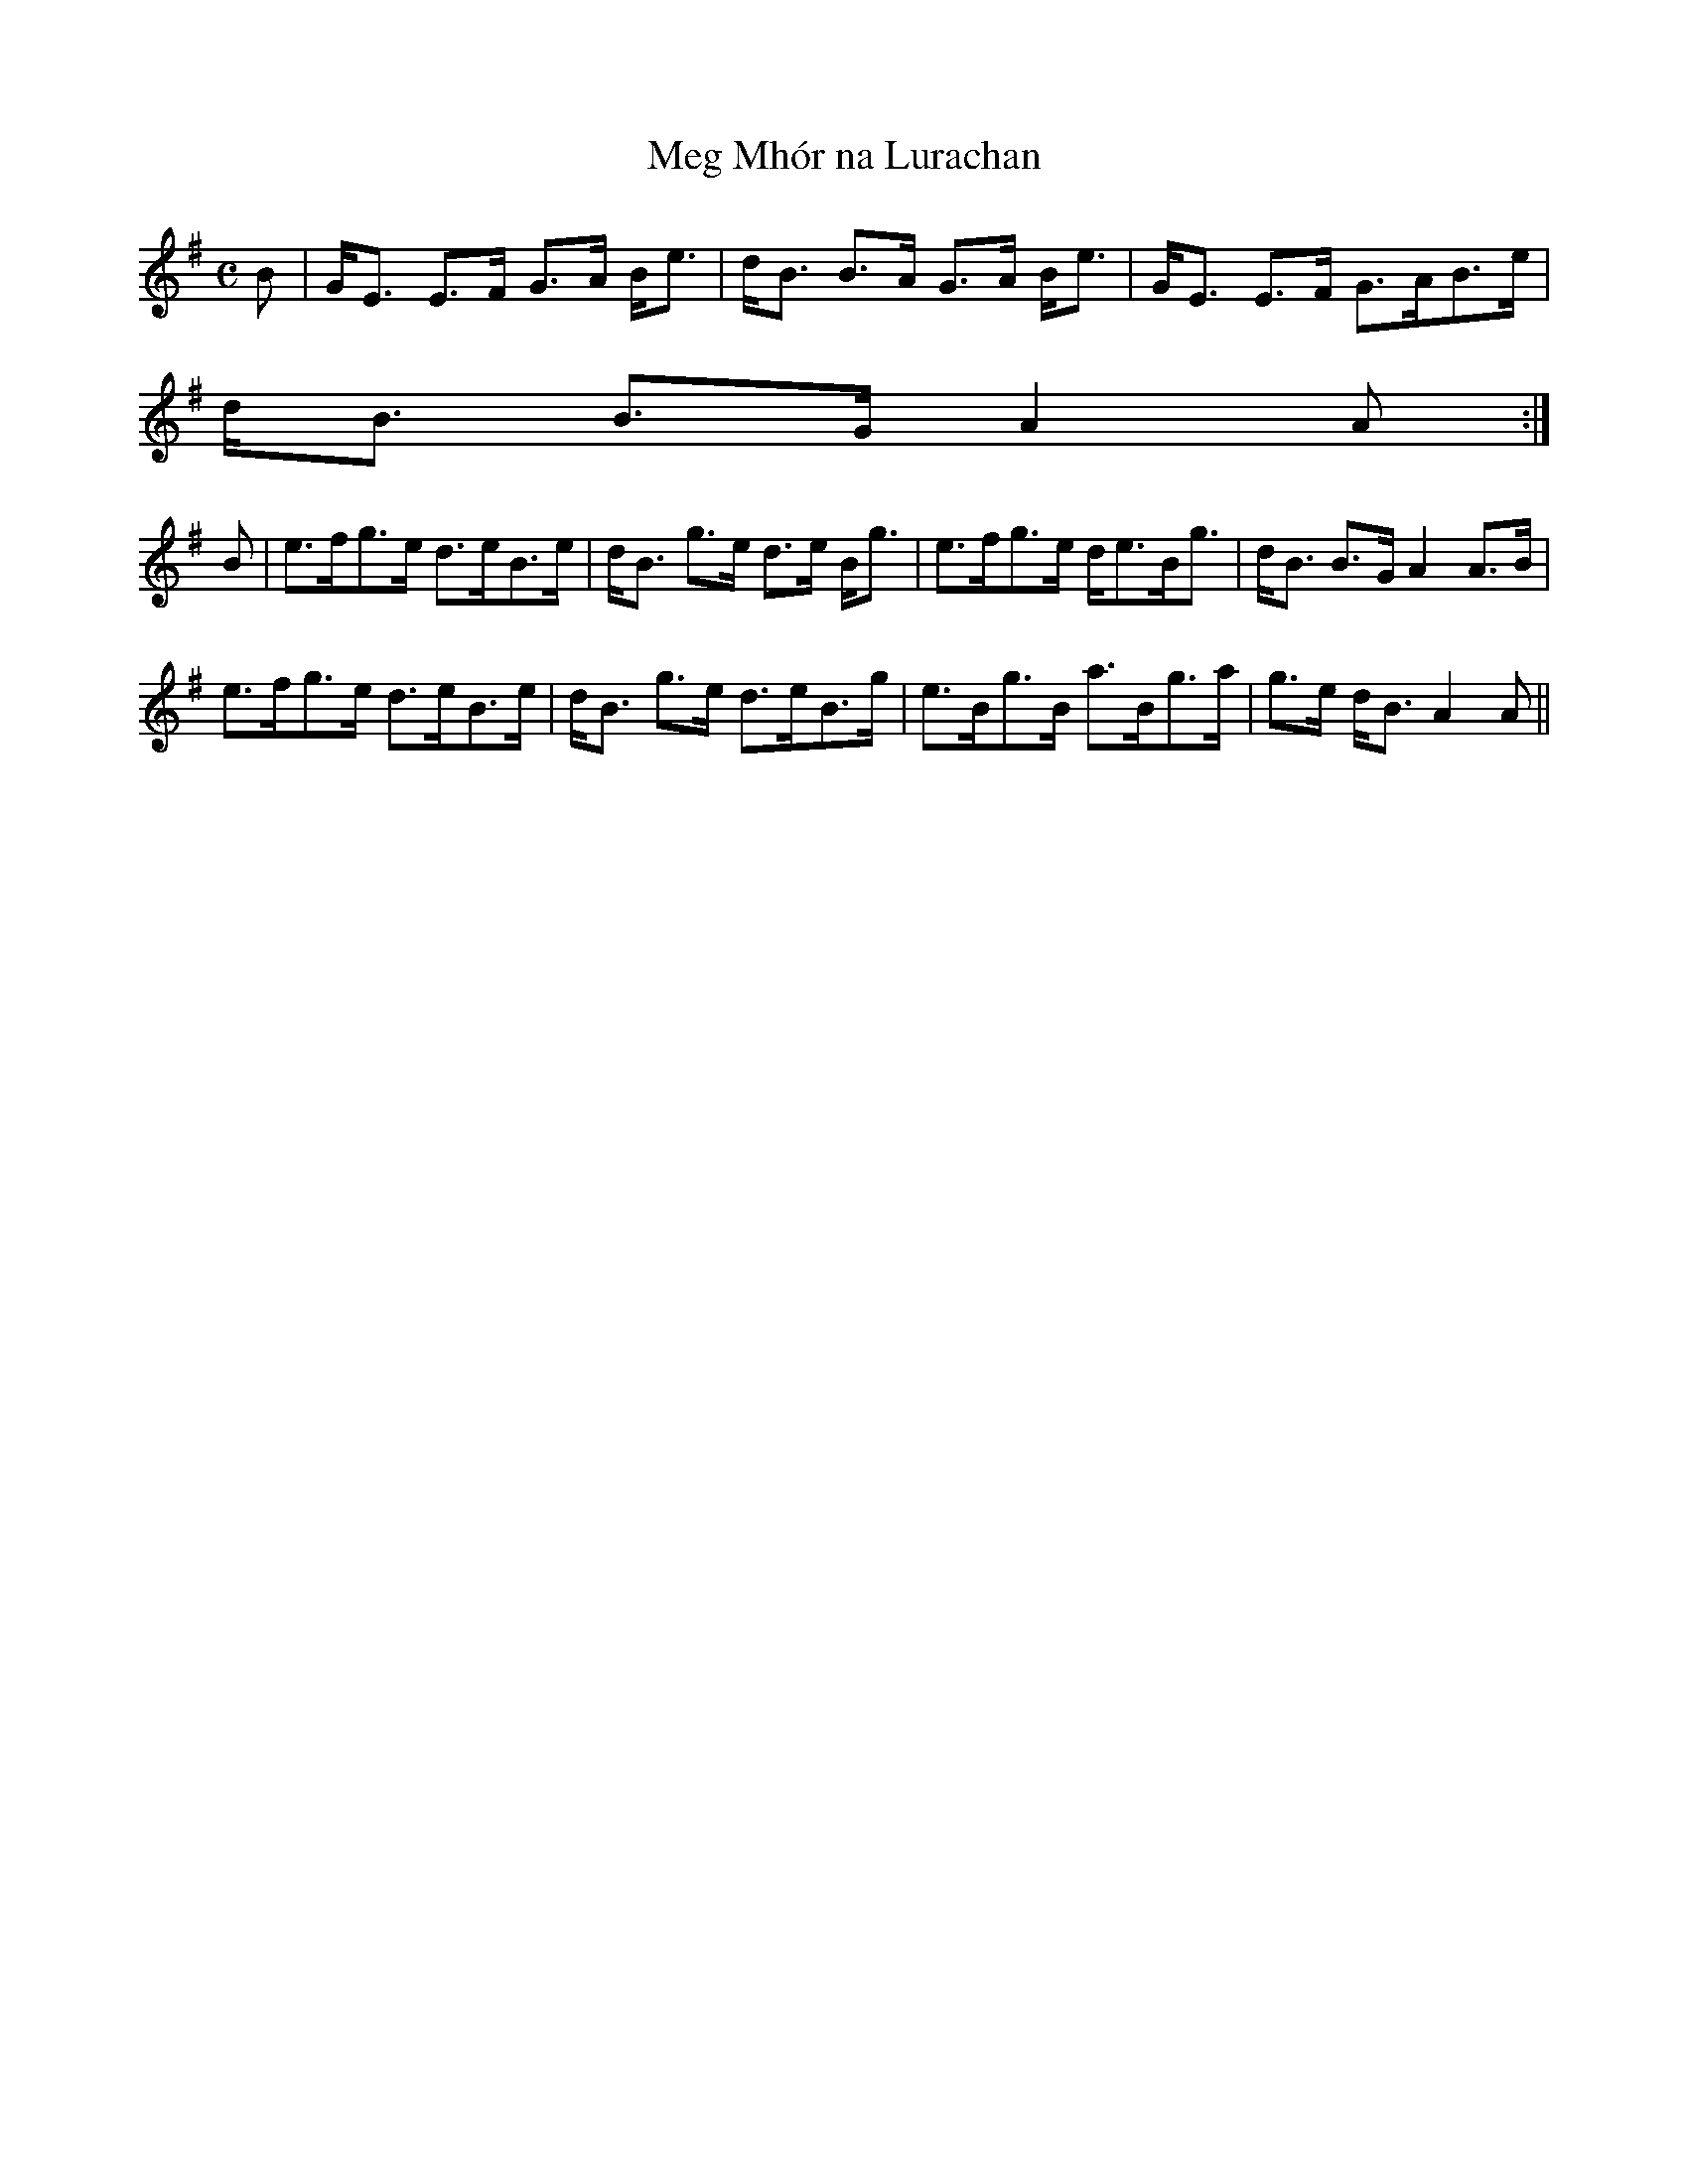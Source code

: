 X:531
T:Meg Mh\'or na Lurachan
R:Strathspey
B:The Athole Collection
M:C
L:1/8
K:E Minor
B|G<E E>F G>A B<e|d<B B>A G>A B<e|G<E E>F G>AB>e|
d<B B>G A2A:|
B|e>fg>e d>eB>e|d<B g>e d>e B<g|e>fg>e d<eB<g|d<B B>G A2 A>B|
e>fg>e d>eB>e|d<B g>e d>eB>g|e>Bg>B a>Bg>a|g>e d<B A2A||
